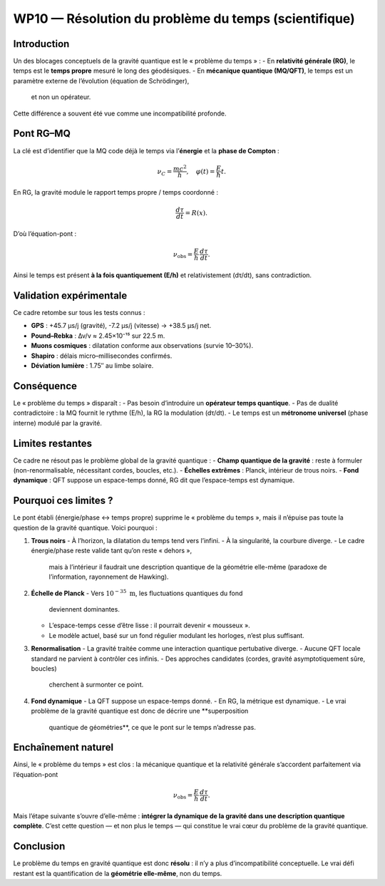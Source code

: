 ==========================================
WP10 — Résolution du problème du temps (scientifique)
==========================================

Introduction
============
Un des blocages conceptuels de la gravité quantique est le « problème du temps » :  
- En **relativité générale (RG)**, le temps est le **temps propre** mesuré le long des géodésiques.  
- En **mécanique quantique (MQ/QFT)**, le temps est un paramètre externe de l’évolution (équation de Schrödinger),
  et non un opérateur.  
Cette différence a souvent été vue comme une incompatibilité profonde.

Pont RG–MQ
==========
La clé est d’identifier que la MQ code déjà le temps via l’**énergie** et la **phase de Compton** :

.. math::
   \nu_C = \frac{mc^2}{h}, \quad \varphi(t) = \frac{E}{\hbar}t.

En RG, la gravité module le rapport temps propre / temps coordonné :

.. math::
   \frac{d\tau}{dt} = R(x).

D’où l’équation-pont :

.. math::
   \nu_{\text{obs}} = \frac{E}{h}\,\frac{d\tau}{dt}.

Ainsi le temps est présent **à la fois quantiquement (E/h)** et relativistement (dτ/dt),
sans contradiction.

Validation expérimentale
========================
Ce cadre retombe sur tous les tests connus :

- **GPS** : +45.7 µs/j (gravité), -7.2 µs/j (vitesse) → +38.5 µs/j net.  
- **Pound–Rebka** : Δν/ν ≈ 2.45×10⁻¹⁵ sur 22.5 m.  
- **Muons cosmiques** : dilatation conforme aux observations (survie 10–30%).  
- **Shapiro** : délais micro–millisecondes confirmés.  
- **Déviation lumière** : 1.75″ au limbe solaire.

Conséquence
===========
Le « problème du temps » disparaît :  
- Pas besoin d’introduire un **opérateur temps quantique**.  
- Pas de dualité contradictoire : la MQ fournit le rythme (E/h), la RG la modulation (dτ/dt).  
- Le temps est un **métronome universel** (phase interne) modulé par la gravité.

Limites restantes
=================
Ce cadre ne résout pas le problème global de la gravité quantique :  
- **Champ quantique de la gravité** : reste à formuler (non-renormalisable, nécessitant cordes, boucles, etc.).  
- **Échelles extrêmes** : Planck, intérieur de trous noirs.  
- **Fond dynamique** : QFT suppose un espace-temps donné, RG dit que l’espace-temps est dynamique.

Pourquoi ces limites ?
======================

Le pont établi (énergie/phase ↔ temps propre) supprime le « problème du temps »,
mais il n’épuise pas toute la question de la gravité quantique.  
Voici pourquoi :

1. **Trous noirs**
   - À l’horizon, la dilatation du temps tend vers l’infini.
   - À la singularité, la courbure diverge.
   - Le cadre énergie/phase reste valide tant qu’on reste « dehors »,
     mais à l’intérieur il faudrait une description quantique de la géométrie
     elle-même (paradoxe de l’information, rayonnement de Hawking).

2. **Échelle de Planck**
   - Vers :math:`10^{-35}~\mathrm{m}`, les fluctuations quantiques du fond
     deviennent dominantes.
   - L’espace-temps cesse d’être lisse : il pourrait devenir « mousseux ».
   - Le modèle actuel, basé sur un fond régulier modulant les horloges, n’est
     plus suffisant.

3. **Renormalisation**
   - La gravité traitée comme une interaction quantique pertubative diverge.
   - Aucune QFT locale standard ne parvient à contrôler ces infinis.
   - Des approches candidates (cordes, gravité asymptotiquement sûre, boucles)
     cherchent à surmonter ce point.

4. **Fond dynamique**
   - La QFT suppose un espace-temps donné.
   - En RG, la métrique est dynamique.
   - Le vrai problème de la gravité quantique est donc de décrire une **superposition
     quantique de géométries**, ce que le pont sur le temps n’adresse pas.

Enchaînement naturel
====================
Ainsi, le « problème du temps » est clos : la mécanique quantique et la relativité
générale s’accordent parfaitement via l’équation-pont

.. math::
   \nu_{\text{obs}} = \frac{E}{h}\,\frac{d\tau}{dt}.

Mais l’étape suivante s’ouvre d’elle-même :  
**intégrer la dynamique de la gravité dans une description quantique complète**.
C’est cette question — et non plus le temps — qui constitue le vrai cœur du
problème de la gravité quantique.

Conclusion
==========
Le problème du temps en gravité quantique est donc **résolu** : il n’y a plus d’incompatibilité conceptuelle.  
Le vrai défi restant est la quantification de la **géométrie elle-même**, non du temps.
